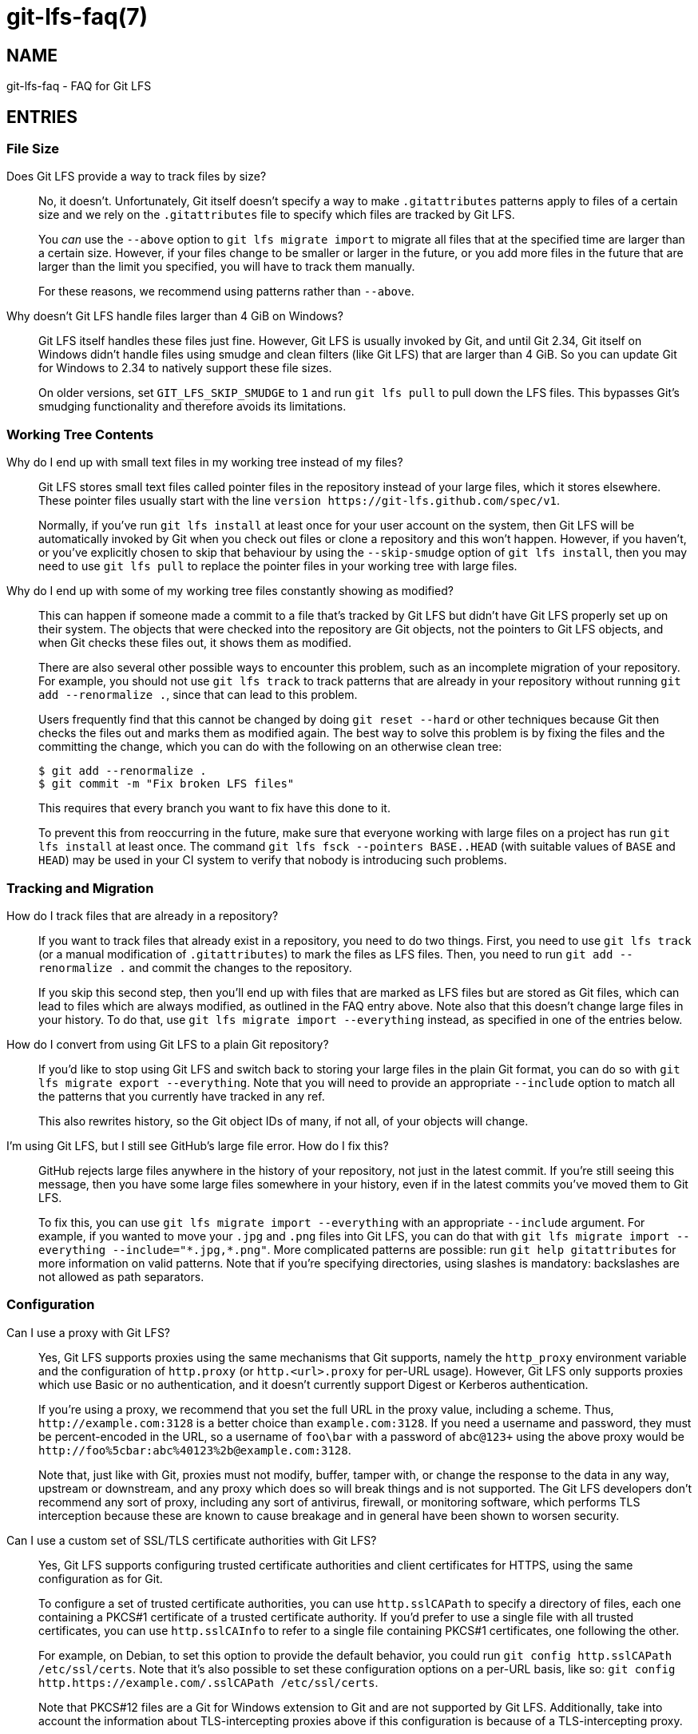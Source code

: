 = git-lfs-faq(7)

== NAME

git-lfs-faq - FAQ for Git LFS

== ENTRIES

[[cat-file-size]]
=== File Size

[[faq-track-by-size]]
Does Git LFS provide a way to track files by size?::
  No, it doesn't.  Unfortunately, Git itself doesn't specify a way to make
  `.gitattributes` patterns apply to files of a certain size and we rely on
  the `.gitattributes` file to specify which files are tracked by Git LFS.
+
You _can_ use the `--above` option to `git lfs migrate import` to migrate
all files that at the specified time are larger than a certain size.  However,
if your files change to be smaller or larger in the future, or you add more
files in the future that are larger than the limit you specified, you will have
to track them manually.
+
For these reasons, we recommend using patterns rather than `--above`.

[[faq-4gb-windows]]
Why doesn't Git LFS handle files larger than 4 GiB on Windows?::
  Git LFS itself handles these files just fine.  However, Git LFS is usually
  invoked by Git, and until Git 2.34, Git itself on Windows didn't handle files
  using smudge and clean filters (like Git LFS) that are larger than 4 GiB.
  So you can update Git for Windows to 2.34 to natively support these file sizes.
+
On older versions, set `GIT_LFS_SKIP_SMUDGE` to `1` and run `git lfs pull`
to pull down the LFS files.  This bypasses Git's smudging functionality
and therefore avoids its limitations.

[[cat-working-tree-contents]]
=== Working Tree Contents

[[faq-only-pointer-files]]
Why do I end up with small text files in my working tree instead of my files?::
  Git LFS stores small text files called pointer files in the repository instead
  of your large files, which it stores elsewhere.  These pointer files usually
  start with the line `version \https://git-lfs.github.com/spec/v1`.
+
Normally, if you've run `git lfs install` at least once for your user account on
the system, then Git LFS will be automatically invoked by Git when you check out
files or clone a repository and this won't happen.  However, if you haven't, or
you've explicitly chosen to skip that behaviour by using the `--skip-smudge`
option of `git lfs install`, then you may need to use `git lfs pull` to replace
the pointer files in your working tree with large files.

[[faq-working-tree-modified]]
Why do I end up with some of my working tree files constantly showing as modified?::
  This can happen if someone made a commit to a file that's tracked by Git LFS
  but didn't have Git LFS properly set up on their system.  The objects that
  were checked into the repository are Git objects, not the pointers to Git LFS
  objects, and when Git checks these files out, it shows them as modified.
+
There are also several other possible ways to encounter this problem, such as an
incomplete migration of your repository.  For example, you should not use `git
lfs track` to track patterns that are already in your repository without running
`git add --renormalize .`, since that can lead to this problem.
+
Users frequently find that this cannot be changed by doing `git reset --hard` or
other techniques because Git then checks the files out and marks them as
modified again.  The best way to solve this problem is by fixing the files and
the committing the change, which you can do with the following on an otherwise
clean tree:
+
[source,shell-session]
----
$ git add --renormalize .
$ git commit -m "Fix broken LFS files"
----
+
This requires that every branch you want to fix have this done to it.
+
To prevent this from reoccurring in the future, make sure that everyone working
with large files on a project has run `git lfs install` at least once.  The
command `git lfs fsck --pointers BASE..HEAD` (with suitable values of `BASE` and
`HEAD`) may be used in your CI system to verify that nobody is introducing such
problems.

[[cat-tracking-and-migration]]
=== Tracking and Migration

[[faq-track-existing-files]]
How do I track files that are already in a repository?::
  If you want to track files that already exist in a repository, you need to do
  two things.  First, you need to use `git lfs track` (or a manual modification
  of `.gitattributes`) to mark the files as LFS files.  Then, you need to run
  `git add --renormalize .` and commit the changes to the repository.
+
If you skip this second step, then you'll end up with files that are marked as
LFS files but are stored as Git files, which can lead to files which are always
modified, as outlined in the FAQ entry above.  Note also that this doesn't
change large files in your history.  To do that, use `git lfs migrate import
--everything` instead, as specified in one of the entries below.

[[faq-export-to-git]]
How do I convert from using Git LFS to a plain Git repository?::
  If you'd like to stop using Git LFS and switch back to storing your large
  files in the plain Git format, you can do so with `git lfs migrate export
  --everything`.  Note that you will need to provide an appropriate `--include`
  option to match all the patterns that you currently have tracked in any ref.
+
This also rewrites history, so the Git object IDs of many, if not all, of your
objects will change.

[[faq-github-large-files]]
I'm using Git LFS, but I still see GitHub's large file error.  How do I fix this?::
  GitHub rejects large files anywhere in the history of your repository, not
  just in the latest commit.  If you're still seeing this message, then you have
  some large files somewhere in your history, even if in the latest commits
  you've moved them to Git LFS.
+
To fix this, you can use `git lfs migrate import --everything` with an
appropriate `--include` argument.  For example, if you wanted to move your
`.jpg` and `.png` files into Git LFS, you can do that with
`git lfs migrate import --everything --include="\*.jpg,*.png"`.  More complicated
patterns are possible: run `git help gitattributes` for more information on
valid patterns.  Note that if you're specifying directories, using slashes is
mandatory: backslashes are not allowed as path separators.

[[cat-configuration]]
=== Configuration

[[faq-proxy]]
Can I use a proxy with Git LFS?::
  Yes, Git LFS supports proxies using the same mechanisms that Git supports,
  namely the `http_proxy` environment variable and the configuration of
  `http.proxy` (or `http.<url>.proxy` for per-URL usage).  However, Git LFS only
  supports proxies which use Basic or no authentication, and it doesn't
  currently support Digest or Kerberos authentication.
+
If you're using a proxy, we recommend that you set the full URL in the proxy
value, including a scheme.  Thus, `\http://example.com:3128` is a better choice
than `example.com:3128`.  If you need a username and password, they must be
percent-encoded in the URL, so a username of `foo\bar` with a password of
`abc@123+` using the above proxy would be
`\http://foo%5cbar:abc%40123%2b@example.com:3128`.
+
Note that, just like with Git, proxies must not modify, buffer, tamper with, or
change the response to the data in any way, upstream or downstream, and any
proxy which does so will break things and is not supported. The Git LFS
developers don't recommend any sort of proxy, including any sort of antivirus,
firewall, or monitoring software, which performs TLS interception because these
are known to cause breakage and in general have been shown to worsen security.

[[faq-tls-ca]]
Can I use a custom set of SSL/TLS certificate authorities with Git LFS?::
  Yes, Git LFS supports configuring trusted certificate authorities and client
  certificates for HTTPS, using the same configuration as for Git.
+
To configure a set of trusted certificate authorities, you can use
`http.sslCAPath` to specify a directory of files, each one containing a PKCS#1
certificate of a trusted certificate authority.  If you'd prefer to use a single
file with all trusted certificates, you can use `http.sslCAInfo` to refer to a
single file containing PKCS#1 certificates, one following the other.
+
For example, on Debian, to set this option to provide the default behavior, you
could run `git config http.sslCAPath /etc/ssl/certs`.  Note that it's also
possible to set these configuration options on a per-URL basis, like so: `git
config http.https://example.com/.sslCAPath /etc/ssl/certs`.
+
Note that PKCS#12 files are a Git for Windows extension to Git and are not
supported by Git LFS.  Additionally, take into account the information about
TLS-intercepting proxies above if this configuration is because of a
TLS-intercepting proxy.

[[faq-tls-client-config]]
Can I use an SSL/TLS client certificate with Git LFS?::
  Yes, Git LFS supports configuring client certificates and keys using the same
  configuration as for Git.
+
To configure a client certificate, use the `http.sslCert` configuration option
pointing to a file containing a PKCS#1 certificate.  To configure the
corresponding key, use `http.sslKey` with a file containing a PEM-encoded key.
If it is encrypted, you will be prompted using the credential helper for the
passphrase.
+
Usually you will want to specify these values on a per-URL basis, such as the
following: `git config http.https://example.com/.sslKey
/home/user/.certs/mine.key`.
+
Note that PKCS#8 and PKCS#12 files are not supported by Git LFS.

[[cat-git-features]]
=== Working with Git Features

[[faq-git-diff-on-lfs]]
How do I enable git diff to work on LFS files?::
  You can run `git config diff.lfs.textconv cat`, which will produce normal
  diffs if your files are text files.

[[faq-git-diff-on-lfs-by-path]]
How do I enable git diff to work on LFS files based on extension or path?::
  If the above solution is too broad, each entry in the `.gitattributes` file
  can be customized by creating a custom global converter:
+
[source,shell-session]
----
$ git config --global diff.lfstext.textconv cat
----
+
Any given `.gitattributes` entry for large text files can be customized to use
  this global text converter (e.g., patch files), whereas binary formats can
  continue to use the conventional lfs diff tool, like so:
+
[source,shell-session]
----
$ cat .gitattributes
....
*.bin filter=lfs diff=lfs merge=lfs -text
*.patch filter=lfs diff=lfstext merge=lfs -text
....
----
+
Be advised that all developers sharing this repo with such a modified
`.gitattributes` file must have similarly configured the `lfstext` text
converter, whether globally or on a per repository basis.

[[faq-archive-subdirectory]]
Why are LFS files not included when I archive a subdirectory?::
  When you run `git archive` with only a subdirectory, such as `git archive
  HEAD:src`, Git resolves the revision (in this case, `HEAD:src`) to a tree, and
  only processes items in that tree.  Because the `.gitattributes` file is
  typically only in the root of the repository, Git doesn't even see that file,
  which controls whether files are considered LFS files, and hence doesn't
  consider any of the files in the directory as LFS files, and thus doesn't
  invoke Git LFS at all.
+
Since Git LFS doesn't even get invoked in this case, there's no way to change
how this works.  If you just want to include the single subdirectory without
stripping the prefix, you can do this: `git archive -o archive.tar.gz
--prefix=archive/ HEAD src`.  If you do want to strip the subdirectory name
(`src`) in this case, one option if you have the libarchive tar (available on Windows
and macOS as `tar`, and usually on Linux as `bsdtar`) is to do something like
this script:
+
[source,shell]
----
#!/bin/sh

# With trailing slash.
ARCHIVE_PREFIX="archive/"
# Without trailing slash.
SOURCE_PREFIX="src"
# Without directory or file components.
REVISION="HEAD"

temp=$(mktemp -d)

git archive --prefix="$ARCHIVE_PREFIX" "$REVISION" "$SOURCE_PREFIX" | bsdtar -C "$temp" -xf -
bsdtar -s "!^\./!$ARCHIVE_PREFIX!" --format=pax -czf archive.tar.gz -C "$temp/$ARCHIVE_PREFIX$SOURCE_PREFIX" .
rm -fr "$temp"
----

[[cat-non-git-tools]]
=== Working with Non-Git Tools

[[faq-jenkins-hooks]]
I'm using Jenkins and `git lfs install` fails due to an invalid hook path.  What do I do?::
  Recent versions of Jenkins have set `core.hooksPath` to various values,
  notably `NUL:` on Windows, with the goal of disabling hooks.  This is not a
  valid path on Windows, nor a valid value for this configuration option, so
  when `git lfs install` runs and Git LFS attempts to install hooks, the
  operation fails.
+
The easiest way to solve this problem is by using the `--skip-repo` option to
`git lfs install`, which skips the installation of the hooks.  Despite the name,
it can be successfully combined with `--local` if you need that option.
+
Note that this prevents things like `git push` from pushing LFS objects and
locked files from being read only, since those are implemented by hooks.  If you
need that functionality, you should review the Jenkins documentation about how
to properly configure the environment in such a situation so that hooks can be
used.

== SEE ALSO

git-config(1), git-lfs-install(1), gitattributes(5), gitignore(5).

Part of the git-lfs(1) suite.
